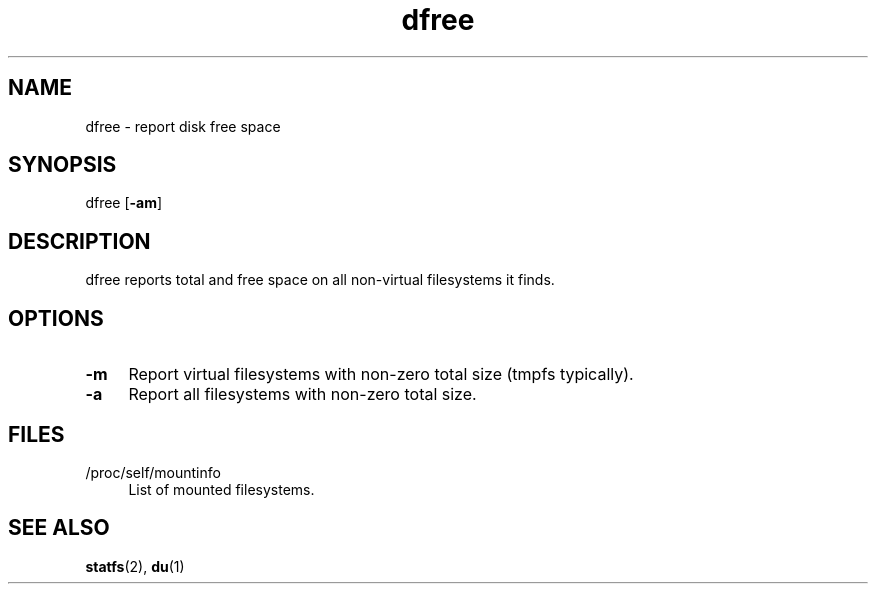.TH dfree 1
'''
.SH NAME
dfree \- report disk free space
'''
.SH SYNOPSIS
dfree [\fB-am\fR]
'''
.SH DESCRIPTION
dfree reports total and free space on all non-virtual filesystems it finds.
'''
.SH OPTIONS
.IP "\fB-m\fR" 4
Report virtual filesystems with non-zero total size (tmpfs typically).
.IP "\fB-a\fR" 4
Report all filesystems with non-zero total size.
'''
.SH FILES
.IP "/proc/self/mountinfo" 4
List of mounted filesystems.
'''
.SH SEE ALSO
\fBstatfs\fR(2), \fBdu\fR(1)

